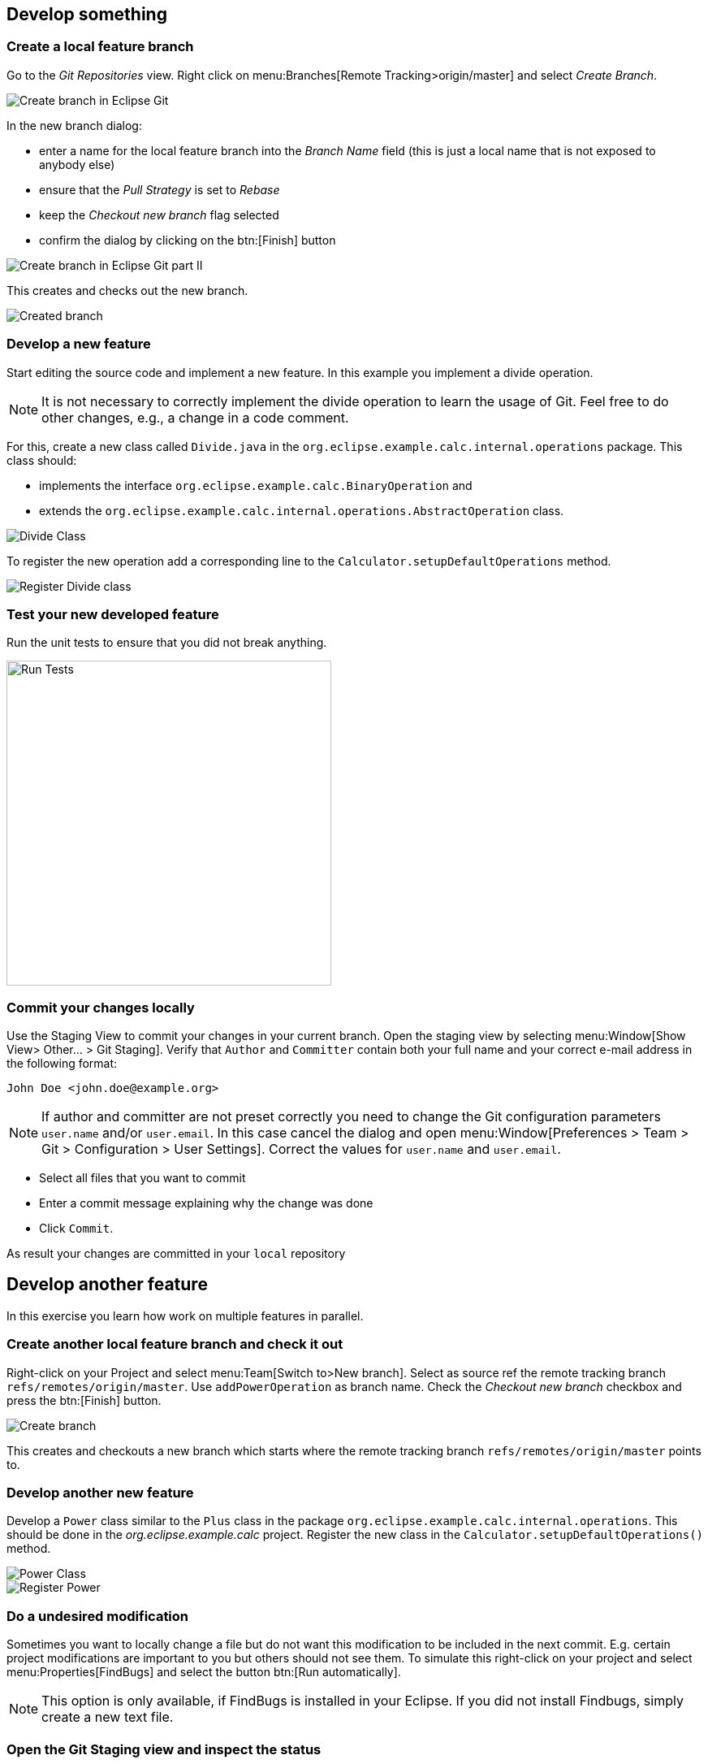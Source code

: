 == Develop something

=== Create a local feature branch
		
Go to the _Git Repositories_ view.
Right click on menu:Branches[Remote Tracking>origin/master] and select _Create Branch_.
		
image::create-branch.png[Create branch in Eclipse Git]
		
In the new branch dialog:

* enter a name for the local feature branch into the _Branch Name_ field (this is just a local name that is not exposed to anybody else)
* ensure that the _Pull Strategy_ is set to _Rebase_
* keep the _Checkout new branch_ flag selected
* confirm the dialog by clicking on the btn:[Finish] button

image::create-branch-dialog.png[Create branch in Eclipse Git part II]			
		
This creates and checks out the new branch.

image::new-branch-checked-out.png[Created branch]			


=== Develop a new feature

Start editing the source code and implement a new feature. 
In this example you implement a divide operation.

[NOTE]
====
It is not necessary to correctly implement the divide operation to learn the usage of Git.
Feel free to do other changes, e.g., a change in a code comment.
====
		
For this, create a new class called `Divide.java` in the  `org.eclipse.example.calc.internal.operations` package.
This class should:

* implements the interface `org.eclipse.example.calc.BinaryOperation` and 
* extends the  `org.eclipse.example.calc.internal.operations.AbstractOperation` class.

image::divide-class.png[Divide Class]				
		
		
To register the new operation add a corresponding line to the `Calculator.setupDefaultOperations` method.
	
image::register-divide.png[Register Divide class]	
		
		
=== Test your new developed feature

Run the unit tests to ensure that you did not break anything.
		
image::run-tests.png[Run Tests, 400, 400]	


[[commit_your_changes_locally]]
=== Commit your changes locally

Use the Staging View to commit your changes in your current branch.
Open the staging view by selecting menu:Window[Show View> Other… > Git Staging].
Verify that `Author` and `Committer` contain both your full name and your correct e-mail address in the following format:

[source]
----
John Doe <john.doe@example.org>
----

[NOTE]
====
If author and committer are not preset correctly you need to change the Git configuration parameters `user.name` and/or `user.email`.
In this case cancel the dialog and open menu:Window[Preferences > Team > Git > Configuration > User Settings].
Correct the values for `user.name` and `user.email`.
====


* Select all files that you want to commit
* Enter a commit message explaining why the change was done
* Click `Commit`. 

As result your changes are committed in your `local` repository

== Develop another feature

In this exercise you learn how work on multiple features in parallel. 

=== Create another local feature branch and check it out
		
Right-click on your Project and select menu:Team[Switch to>New branch].
Select as source ref the remote tracking branch `refs/remotes/origin/master`. 
Use `addPowerOperation` as branch name. 
Check the _Checkout new branch_ checkbox and press the btn:[Finish] button.

image::create-branch-2.png[Create branch]
		
This creates and checkouts a new branch which starts where the remote tracking branch `refs/remotes/origin/master` points to.

=== Develop another new feature
		
Develop a `Power` class similar to the `Plus` class in the package `org.eclipse.example.calc.internal.operations`.
This should be done in the _org.eclipse.example.calc_ project.
Register the new class in the `Calculator.setupDefaultOperations()` method.
		
image::power-class.png[Power Class]

image::register-power.png[Register Power]	

=== Do a undesired modification
		
Sometimes you want to locally change a file but do not want this modification to be included in the next commit.
E.g. certain project modifications are important to you but others should not see them. 
To simulate this right-click on your project and select menu:Properties[FindBugs] and select the button btn:[Run automatically].

[NOTE]
====
This option is only available, if FindBugs is installed in your Eclipse.
If you did not install Findbugs, simply create a new text file.
====

=== Open the Git Staging view and inspect the status
		
If the staging view is closed, reopen it by selecting menu:Window[Show View > Other… > Git Staging].
		
Git Staging view should list three files:

* `.project`
* `Calculator.java`
* `Power.java`

`.project` appears only if you have configured FindBugs to run automatically.
		
image::staging-view.png[Staging view[]
		
Double-click on `.project`to inspect which changes you have done. 
This opens the _Compare_ editor for this file.
		
image::staging-view-2.png[Staging view[]
		
Drag and drop `Calculator.java` and `Power.java` to the _Staged Changes_ area.
This marks them to be included in the next commit.
		
image::staging-view-3.png[Staging view[]

=== Commit your change
		
In the _Git Staging_ view enter a commit message in the _Commit message_ field and click on the btn:[Commit] button.
		
image::staging-view-4.png[Staging view[]

=== Cleanup
		
After inspecting your recent change, you decide that this change should be reverted. 
Revert your change by right-clicking on the _`.project`_ file in the _Git Staging_ view. 
Select the `Replace with File in Git Index` entry.

